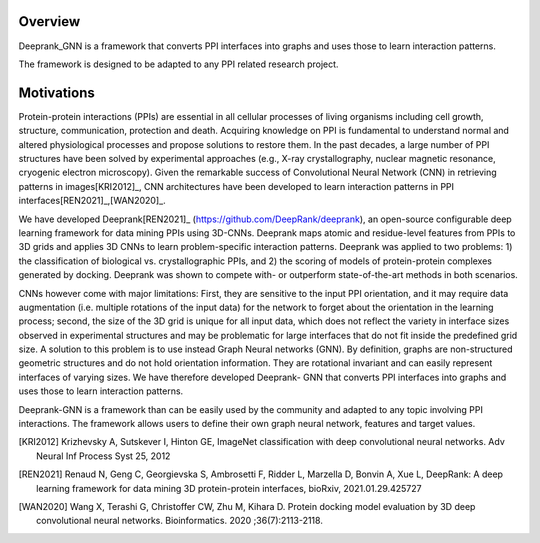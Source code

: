 Overview
=========================

Deeprank_GNN is a framework that converts PPI interfaces into graphs and uses those to learn interaction patterns.

The framework is designed to be adapted to any PPI related research project.

.. figure:: ../graphprot.png
    :align: center

Motivations
=========================

Protein-protein interactions (PPIs) are essential in all cellular processes of living organisms
including cell growth, structure, communication, protection and death. Acquiring knowledge on PPI is
fundamental to understand normal and altered physiological processes and propose solutions to
restore them. In the past decades, a large number of PPI structures have been solved by experimental
approaches (e.g., X-ray crystallography, nuclear magnetic resonance, cryogenic electron microscopy).
Given the remarkable success of Convolutional Neural Network (CNN) in retrieving patterns in images[KRI2012]_,
CNN architectures have been developed to learn interaction patterns in PPI interfaces[REN2021]_,[WAN2020]_.

We have developed Deeprank[REN2021]_ (https://github.com/DeepRank/deeprank), an open-source
configurable deep learning framework for data mining PPIs using 3D-CNNs. Deeprank maps atomic and
residue-level features from PPIs to 3D grids and applies 3D CNNs to learn problem-specific interaction
patterns. Deeprank was applied to two problems: 1) the classification of biological vs. crystallographic
PPIs, and 2) the scoring of models of protein-protein complexes generated by docking. Deeprank was
shown to compete with- or outperform state-of-the-art methods in both scenarios.

CNNs however come with major limitations: First, they are sensitive to the input PPI
orientation, and it may require data augmentation (i.e. multiple rotations of the input data) for the
network to forget about the orientation in the learning process; second, the size of the 3D grid is
unique for all input data, which does not reflect the variety in interface sizes observed in experimental
structures and may be problematic for large interfaces that do not fit inside the predefined grid size.
A solution to this problem is to use instead Graph Neural networks (GNN). By definition, graphs are
non-structured geometric structures and do not hold orientation information. They are rotational
invariant and can easily represent interfaces of varying sizes. We have therefore developed Deeprank-
GNN that converts PPI interfaces into graphs and uses those to learn interaction patterns. 

Deeprank-GNN is a framework than can be easily used by the community and adapted to any topic involving 
PPI interactions. The framework allows users to define their own graph neural network, features and target values. 

.. [KRI2012] Krizhevsky A, Sutskever I, Hinton GE, ImageNet classification with deep convolutional neural networks. Adv Neural Inf Process Syst 25, 2012

.. [REN2021] Renaud N, Geng C, Georgievska S, Ambrosetti F, Ridder L, Marzella D, Bonvin A, Xue L, DeepRank: A deep learning framework for data mining 3D protein-protein interfaces, bioRxiv, 2021.01.29.425727

.. [WAN2020] Wang X, Terashi G, Christoffer CW, Zhu M, Kihara D. Protein docking model evaluation by 3D deep convolutional neural networks. Bioinformatics. 2020 ;36(7):2113-2118.
          
